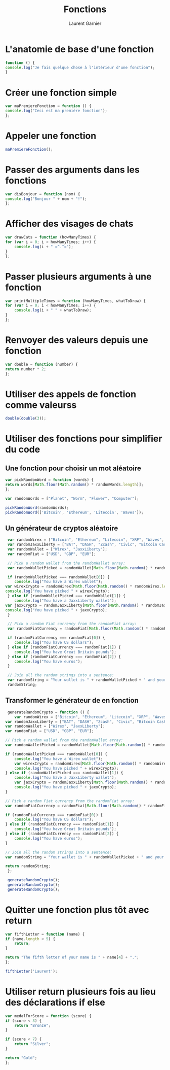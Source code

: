 #+TITLE: Fonctions
#+AUTHOR: Laurent Garnier

* L'anatomie de base d'une fonction
  
  #+BEGIN_SRC javascript
    function () {
	console.log("Je fais quelque chose à l'intérieur d'une fonction");
    }
  #+END_SRC

* Créer une fonction simple

  #+BEGIN_SRC javascript
    var maPremiereFonction = function () {
	console.log("Ceci est ma première fonction");
    };
  #+END_SRC

* Appeler une fonction

  #+BEGIN_SRC javascript
    maPremiereFonction();
  #+END_SRC

* Passer des arguments dans les fonctions

  #+BEGIN_SRC javascript
    var disBonjour = function (nom) {
	console.log("Bonjour " + nom + "!");
    };
  #+END_SRC

* Afficher des visages de chats

  #+BEGIN_SRC javascript
    var drawCats = function (howManyTimes) {
	for (var i = 0; i < howManyTimes; i++) {
	    console.log(i + " =^.^=");
	}
    };
  #+END_SRC

* Passer plusieurs arguments à une fonction

  #+BEGIN_SRC javascript
    var printMultipleTimes = function (howManyTimes, whatToDraw) {
	for (var i = 0; i < howManyTimes; i++) {
	    console.log(i + " " + whatToDraw);
	}
    };
  #+END_SRC

* Renvoyer des valeurs depuis une fonction

  #+BEGIN_SRC javascript
    var double = function (number) {
	return number * 2;
    };
  #+END_SRC

* Utiliser des appels de fonction comme valeurss

  #+BEGIN_SRC javascript
    double(double(3));
  #+END_SRC

* Utiliser des fonctions pour simplifier du code 
** Une fonction pour choisir un mot aléatoire

   #+BEGIN_SRC javascript
     var pickRandomWord = function (words) {
	 return words[Math.floor(Math.random() * randomWords.length)];
     };

     var randomWords = ["Planet", "Worm", "Flower", "Computer"];

     pickRandomWord(randomWords);
     pickRandomWord(['Bitcoin', 'Ethereum', 'Litecoin', 'Waves']);
   #+END_SRC

** Un générateur de cryptos aléatoire

   #+BEGIN_SRC javascript
     var randomWirex = ["Bitcoin", "Ethereum", "Litecoin", "XRP", "Waves", "Nano", "DAI", "Wollo"];
     var randomJaxxLiberty = ["BAT", "DASH", "Zcash", "Civic", "Bitcoin Cash"];
     var randomWallet = ["Wirex", "JaxxLiberty"];
     var randomFiat = ["USD", "GBP", "EUR"];

     // Pick a random wallet from the randomWallet array:
     var randomWalletPicked = randomWallet[Math.floor(Math.random() * randomWallet.length)];
     
     if (randomWalletPicked === randomWallet[0]) {
     	console.log("You have a Wirex wallet");
	var wirexCrypto = randomWirex[Math.floor(Math.random() * randomWirex.length)];
	console.log("You have picked " + wirexCrypto);
     } else if (randomWalletPicked === randomWallet[1]) {
     	console.log("You have a JaxxLiberty wallet");
	var jaxxCrypto = randomJaxxLiberty[Math.floor(Math.random() * randomJaxxLiberty.length)];
	console.log("You have picked " + jaxxCrypto);
     }
     
     // Pick a random Fiat currency from the randomFiat array:
     var randomFiatCurrency = randomFiat[Math.floor(Math.random() * randomFiat.length)];
     
     if (randomFiatCurrency === randomFiat[0]) {
     	console.log("You have US dollars");
     } else if (randomFiatCurrency === randomFiat[1]) {
     	console.log("You have Great Britain pounds");
     } else if (randomFiatCurrency === randomFiat[2]) {
     	console.log("You have euros");
     }
     
     // Join all the random strings into a sentence:
     var randomString = "Your wallet is " + randomWalletPicked + " and your Fiat currency is " + randomFiatCurrency;
     randomString;
   #+END_SRC


** Transformer le générateur de en fonction

   #+BEGIN_SRC javascript
     generateRandomCrypto = function () {
     	var randomWirex = ["Bitcoin", "Ethereum", "Litecoin", "XRP", "Waves", "Nano", "DAI", "Wollo"];
	var randomJaxxLiberty = ["BAT", "DASH", "Zcash", "Civic", "Bitcoin Cash"];
	var randomWallet = ["Wirex", "JaxxLiberty"];
	var randomFiat = ["USD", "GBP", "EUR"];

	// Pick a random wallet from the randomWallet array:
	var randomWalletPicked = randomWallet[Math.floor(Math.random() * randomWallet.length)];

	if (randomWalletPicked === randomWallet[0]) {
		console.log("You have a Wirex wallet");
		var wirexCrypto = randomWirex[Math.floor(Math.random() * randomWirex.length)];
		console.log("You have picked " + wirexCrypto);
	} else if (randomWalletPicked === randomWallet[1]) {
		console.log("You have a JaxxLiberty wallet");
		var jaxxCrypto = randomJaxxLiberty[Math.floor(Math.random() * randomJaxxLiberty.length)];
		console.log("You have picked " + jaxxCrypto);
	}

	// Pick a random Fiat currency from the randomFiat array:
	var randomFiatCurrency = randomFiat[Math.floor(Math.random() * randomFiat.length)];

	if (randomFiatCurrency === randomFiat[0]) {
		console.log("You have US dollars");
	} else if (randomFiatCurrency === randomFiat[1]) {
		console.log("You have Great Britain pounds");
	} else if (randomFiatCurrency === randomFiat[2]) {
		console.log("You have euros");
	}
	
	// Join all the random strings into a sentence:
	var randomString = "Your wallet is " + randomWalletPicked + " and your Fiat currency is " + randomFiatCurrency;

	return randomString;
     };

     generateRandomCrypto();
     generateRandomCrypto();
     generateRandomCrypto();
   #+END_SRC

* Quitter une fonction plus tôt avec return 

  #+BEGIN_SRC javascript
    var fifthLetter = function (name) {
	if (name.length < 5) {
	    return;
	}

	return "The fifth letter of your name is " + name[4] + ".";
    };

    fifthLetter('Laurent');
  #+END_SRC


* Utiliser return plusieurs fois au lieu des déclarations if else

  #+BEGIN_SRC javascript
    var medalForScore = function (score) {
	if (score < 3) {
	    return "Bronze";
	}

	if (score < 7) {
	    return "Silver";
	}

	return "Gold";
    };
  #+END_SRC

